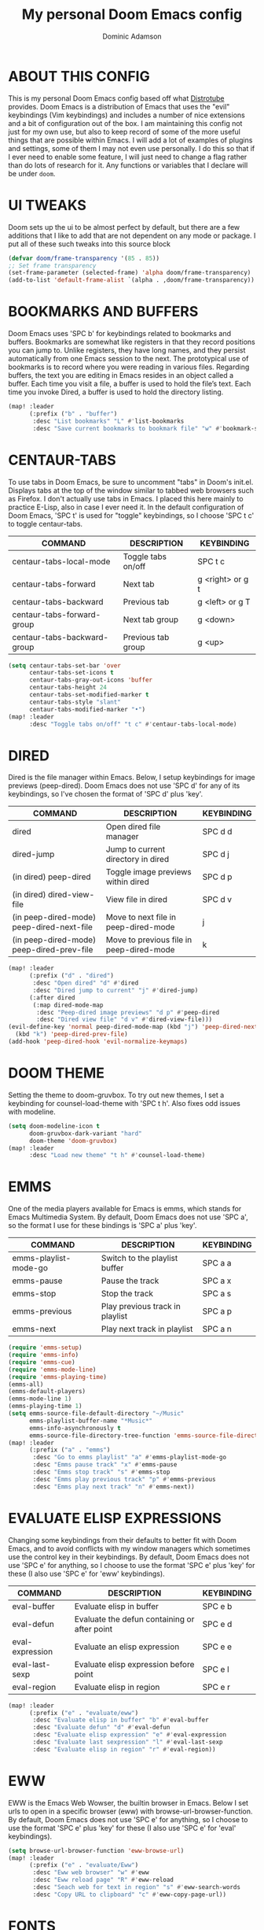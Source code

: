 #+TITLE: My personal Doom Emacs config
#+AUTHOR: Dominic Adamson
#+DESCRIPTION: my personal Doom Emacs config.
#+STARTUP: showstars

* TABLE OF CONTENTS :toc:noexport:
- [[#about-this-config][ABOUT THIS CONFIG]]
- [[#ui-tweaks][UI TWEAKS]]
- [[#bookmarks-and-buffers][BOOKMARKS AND BUFFERS]]
- [[#centaur-tabs][CENTAUR-TABS]]
- [[#dired][DIRED]]
- [[#doom-theme][DOOM THEME]]
- [[#emms][EMMS]]
- [[#evaluate-elisp-expressions][EVALUATE ELISP EXPRESSIONS]]
- [[#eww][EWW]]
- [[#fonts][FONTS]]
- [[#ivy][IVY]]
  - [[#ivy-posframe][IVY-POSFRAME]]
  - [[#ivy-keybindings][IVY KEYBINDINGS]]
- [[#line-settings][LINE SETTINGS]]
- [[#mu4e][MU4E]]
- [[#neotree][NEOTREE]]
- [[#lsp][LSP]]
- [[#tree-sitter][TREE-SITTER]]
- [[#company-mode][COMPANY MODE]]
- [[#open-specific-files][OPEN SPECIFIC FILES]]
- [[#org-mode][ORG MODE]]
  - [[#exporters][EXPORTERS]]
  - [[#ui][UI]]
  - [[#structure-templates][STRUCTURE TEMPLATES]]
  - [[#general-setup][GENERAL SETUP]]
- [[#registers][REGISTERS]]
- [[#shells][SHELLS]]
- [[#splits][SPLITS]]
- [[#winner-mode][WINNER MODE]]
- [[#quickscope][QUICKSCOPE]]
- [[#spellcheck][SPELLCHECK]]
- [[#passwords][PASSWORDS]]
- [[#elfeed][ELFEED]]
  - [[#root][root]]

* ABOUT THIS CONFIG
This is my personal Doom Emacs config based off what [[https://gitlab.com/dwt1][Distrotube]] provides. Doom Emacs is a distribution of Emacs that uses the "evil" keybindings (Vim keybindings) and includes a number of nice extensions and a bit of configuration out of the box. I am maintaining this config not just for my own use, but also to keep record of some of the more useful things that are possible within Emacs. I will add a lot of examples of plugins and settings, some of them I may not even use personally. I do this so that if I ever need to enable some feature, I will just need to change a flag rather than do lots of research for it. Any functions or variables that I declare will be under =doom=.

* UI TWEAKS
Doom sets up the ui to be almost perfect by default, but there are a few additions that I like to add that are not dependent on any mode or package. I put all of these such tweaks into this source block
#+begin_src emacs-lisp
(defvar doom/frame-transparency '(85 . 85))
;; Set frame transparency
(set-frame-parameter (selected-frame) 'alpha doom/frame-transparency)
(add-to-list 'default-frame-alist `(alpha . ,doom/frame-transparency))
#+end_src
* BOOKMARKS AND BUFFERS
Doom Emacs uses 'SPC b' for keybindings related to bookmarks and buffers. Bookmarks are somewhat like registers in that they record positions you can jump to. Unlike registers, they have long names, and they persist automatically from one Emacs session to the next. The prototypical use of bookmarks is to record where you were reading in various files. Regarding buffers, the text you are editing in Emacs resides in an object called a buffer. Each time you visit a file, a buffer is used to hold the file’s text. Each time you invoke Dired, a buffer is used to hold the directory listing.

#+BEGIN_SRC emacs-lisp
(map! :leader
      (:prefix ("b" . "buffer")
       :desc "List bookmarks" "L" #'list-bookmarks
       :desc "Save current bookmarks to bookmark file" "w" #'bookmark-save))
#+END_SRC

* CENTAUR-TABS
To use tabs in Doom Emacs, be sure to uncomment "tabs" in Doom's init.el. Displays tabs at the top of the window similar to tabbed web browsers such as Firefox. I don't actually use tabs in Emacs. I placed this here mainly to practice E-Lisp, also in case I ever need it. In the default configuration of Doom Emacs, 'SPC t' is used for "toggle" keybindings, so I choose 'SPC t c' to toggle centaur-tabs.

| COMMAND                     | DESCRIPTION          | KEYBINDING       |
|-----------------------------+----------------------+------------------|
| centaur-tabs-local-mode     | Toggle tabs on/off   | SPC t c          |
| centaur-tabs-forward        | Next tab             | g <right> or g t |
| centaur-tabs-backward       | Previous tab         | g <left> or g T  |
| centaur-tabs-forward-group  | Next tab group       | g <down>         |
| centaur-tabs-backward-group | Previous tab group   | g <up>           |

#+BEGIN_SRC emacs-lisp
(setq centaur-tabs-set-bar 'over
      centaur-tabs-set-icons t
      centaur-tabs-gray-out-icons 'buffer
      centaur-tabs-height 24
      centaur-tabs-set-modified-marker t
      centaur-tabs-style "slant"
      centaur-tabs-modified-marker "•")
(map! :leader
      :desc "Toggle tabs on/off" "t c" #'centaur-tabs-local-mode)
#+END_SRC

* DIRED
Dired is the file manager within Emacs. Below, I setup keybindings for image previews (peep-dired). Doom Emacs does not use 'SPC d' for any of its keybindings, so I've chosen the format of 'SPC d' plus 'key'.

| COMMAND                                   | DESCRIPTION                              | KEYBINDING |
|-------------------------------------------+------------------------------------------+------------|
| dired                                     | Open dired file manager                  | SPC d d    |
| dired-jump                                | Jump to current directory in dired       | SPC d j    |
| (in dired) peep-dired                     | Toggle image previews within dired       | SPC d p    |
| (in dired) dired-view-file                | View file in dired                       | SPC d v    |
| (in peep-dired-mode) peep-dired-next-file | Move to next file in peep-dired-mode     | j          |
| (in peep-dired-mode) peep-dired-prev-file | Move to previous file in peep-dired-mode | k          |

#+BEGIN_SRC emacs-lisp
(map! :leader
      (:prefix ("d" . "dired")
       :desc "Open dired" "d" #'dired
       :desc "Dired jump to current" "j" #'dired-jump)
      (:after dired
       (:map dired-mode-map
        :desc "Peep-dired image previews" "d p" #'peep-dired
        :desc "Dired view file" "d v" #'dired-view-file)))
(evil-define-key 'normal peep-dired-mode-map (kbd "j") 'peep-dired-next-file
  (kbd "k") 'peep-dired-prev-file)
(add-hook 'peep-dired-hook 'evil-normalize-keymaps)
#+END_SRC

* DOOM THEME
Setting the theme to doom-gruvbox. To try out new themes, I set a keybinding for counsel-load-theme with 'SPC t h'. Also fixes odd issues with modeline.

#+BEGIN_SRC emacs-lisp
(setq doom-modeline-icon t
      doom-gruvbox-dark-variant "hard"
      doom-theme 'doom-gruvbox)
(map! :leader
      :desc "Load new theme" "t h" #'counsel-load-theme)
#+END_SRC

* EMMS
One of the media players available for Emacs is emms, which stands for Emacs Multimedia System. By default, Doom Emacs does not use 'SPC a', so the format I use for these bindings is 'SPC a' plus 'key'.

| COMMAND               | DESCRIPTION                     | KEYBINDING |
|-----------------------+---------------------------------+------------|
| emms-playlist-mode-go | Switch to the playlist buffer   | SPC a a    |
| emms-pause            | Pause the track                 | SPC a x    |
| emms-stop             | Stop the track                  | SPC a s    |
| emms-previous         | Play previous track in playlist | SPC a p    |
| emms-next             | Play next track in playlist     | SPC a n    |

#+BEGIN_SRC emacs-lisp
(require 'emms-setup)
(require 'emms-info)
(require 'emms-cue)
(require 'emms-mode-line)
(require 'emms-playing-time)
(emms-all)
(emms-default-players)
(emms-mode-line 1)
(emms-playing-time 1)
(setq emms-source-file-default-directory "~/Music"
      emms-playlist-buffer-name "*Music*"
      emms-info-asynchronously t
      emms-source-file-directory-tree-function 'emms-source-file-directory-tree-find)
(map! :leader
      (:prefix ("a" . "emms")
       :desc "Go to emms playlist" "a" #'emms-playlist-mode-go
       :desc "Emms pause track" "x" #'emms-pause
       :desc "Emms stop track" "s" #'emms-stop
       :desc "Emms play previous track" "p" #'emms-previous
       :desc "Emms play next track" "n" #'emms-next))
#+END_SRC

* EVALUATE ELISP EXPRESSIONS
Changing some keybindings from their defaults to better fit with Doom Emacs, and to avoid conflicts with my window managers which sometimes use the control key in their keybindings. By default, Doom Emacs does not use 'SPC e' for anything, so I choose to use the format 'SPC e' plus 'key' for these (I also use 'SPC e' for 'eww' keybindings).

| COMMAND         | DESCRIPTION                                  | KEYBINDING |
|-----------------+----------------------------------------------+------------|
| eval-buffer     | Evaluate elisp in buffer                     | SPC e b    |
| eval-defun      | Evaluate the defun containing or after point | SPC e d    |
| eval-expression | Evaluate an elisp expression                 | SPC e e    |
| eval-last-sexp  | Evaluate elisp expression before point       | SPC e l    |
| eval-region     | Evaluate elisp in region                     | SPC e r    |

#+BEGIN_SRC emacs-lisp
(map! :leader
      (:prefix ("e" . "evaluate/eww")
       :desc "Evaluate elisp in buffer" "b" #'eval-buffer
       :desc "Evaluate defun" "d" #'eval-defun
       :desc "Evaluate elisp expression" "e" #'eval-expression
       :desc "Evaluate last sexpression" "l" #'eval-last-sexp
       :desc "Evaluate elisp in region" "r" #'eval-region))
#+END_SRC

* EWW
EWW is the Emacs Web Wowser, the builtin browser in Emacs. Below I set urls to open in a specific browser (eww) with browse-url-browser-function. By default, Doom Emacs does not use 'SPC e' for anything, so I choose to use the format 'SPC e' plus 'key' for these (I also use 'SPC e' for 'eval' keybindings).

#+BEGIN_SRC emacs-lisp
(setq browse-url-browser-function 'eww-browse-url)
(map! :leader
      (:prefix ("e" . "evaluate/Eww")
       :desc "Eww web browser" "w" #'eww
       :desc "Eww reload page" "R" #'eww-reload
       :desc "Seach web for text in region" "s" #'eww-search-words
       :desc "Copy URL to clipboard" "c" #'eww-copy-page-url))
#+END_SRC

* FONTS
Settings related to fonts within Doom Emacs:
+ 'doom-font' -- standard monospace font that is used for most things in Emacs.
+ 'doom-variable-pitch-font' -- variable font which is useful in some Emacs plugins.
+ 'doom-big-font' -- used in doom-big-font-mode; useful for presentations.
+ 'font-lock-comment-face' -- for comments.
+ 'font-lock-keyword-face' -- for keywords with special significance, like ‘for’ and ‘if’ in C.
This also fixes the truncated mode line problem that occurs occasionally

#+BEGIN_SRC emacs-lisp
(setq doom-font (font-spec :family "JetBrainsMono Nerd Font" :size 12)
      doom-variable-pitch-font (font-spec :family "DejaVuSerif" :size 12)
      doom-big-font (font-spec :family "JetBrainsMono Nerd Font" :size 17))
(after! doom-themes
  (setq doom-themes-enable-bold t
        doom-themes-enable-italic t))
(custom-set-faces!
  '(font-lock-comment-face :slant italic)
  '(font-lock-keyword-face :slant italic))
(setq all-the-icons-scale-factor 1.2)
#+END_SRC

* IVY
Ivy is a generic completion mechanism similar to Helm but more lightweight.

** IVY-POSFRAME
Ivy-posframe is an ivy extension, which lets ivy use posframe to show its candidate menu. Some of the settings below involve:
+ ivy-posframe-display-functions-alist -- sets the display position for specific programs
+ ivy-posframe-height-alist -- sets the height of the list displayed for specific programs

Available functions (positions) for 'ivy-posframe-display-functions-alist'
+ ivy-posframe-display-at-frame-center
+ ivy-posframe-display-at-window-center
+ ivy-posframe-display-at-frame-bottom-left
+ ivy-posframe-display-at-window-bottom-left
+ ivy-posframe-display-at-frame-bottom-window-center
+ ivy-posframe-display-at-point
+ ivy-posframe-display-at-frame-top-center

=NOTE=: If the setting for 'ivy-posframe-display' is set to 'nil' (false), anything that is set to 'ivy-display-function-fallback' will just default to their normal position in Doom Emacs (usually a bottom split). However, if this is set to 't' (true), then the fallback position will be centered in the window.

#+BEGIN_SRC emacs-lisp
(require 'ivy-posframe)
(setq ivy-posframe-display-functions-alist
      '((swiper                     . ivy-posframe-display-at-point)
        (complete-symbol            . ivy-posframe-display-at-point)
        (counsel-M-x                . ivy-display-function-fallback)
        (counsel-esh-history        . ivy-posframe-display-at-window-center)
        (counsel-describe-function  . ivy-display-function-fallback)
        (counsel-describe-variable  . ivy-display-function-fallback)
        (counsel-find-file          . ivy-display-function-fallback)
        (counsel-recentf            . ivy-display-function-fallback)
        (counsel-register           . ivy-posframe-display-at-frame-bottom-window-center)
        (dmenu                      . ivy-posframe-display-at-frame-top-center)
        (nil                        . ivy-posframe-display))
      ivy-posframe-height-alist
      '((swiper . 20)
        (dmenu . 20)
        (t . 10)))
(ivy-posframe-mode 1) ; 1 enables posframe-mode, 0 disables it.
#+END_SRC

** IVY KEYBINDINGS
By default, Doom Emacs has 'SPC w' for window related commands, so I put these bindings under 'SPC w i'

#+BEGIN_SRC emacs-lisp
(map! :leader
      (:prefix ("w i" . "ivy")
       :desc "Push view" "p" #'ivy-push-view
       :desc "Switch view" "s" #'ivy-switch-view
       :desc "Pop view" "P" #'ivy-pop-view))
#+END_SRC

* LINE SETTINGS
I have toggled display-line-numbers-type so I have relative line numbers displayed. Doom Emacs uses 'SPC t' for "toggle" commands, so I choose 'SPC t t' for toggle-truncate-lines.

#+BEGIN_SRC emacs-lisp
(setq display-line-numbers-type 'relative)
(map! :leader
      :desc "Toggle truncate lines" "t t" #'toggle-truncate-lines)
#+END_SRC

* MU4E
Setting up mu4e which is an email client that works within emacs. You must install mu4e and mbsync (isync in arch) through your Linux distribution's package manager. Setting up smtp for sending mail. Make sure the gnutls command line utils are installed. Package 'gnutls-bin' in Debian/Ubuntu, and 'gnutls' in Arch.

#+BEGIN_SRC emacs-lisp
(require 'smtpmail)
(after! mu4e
  (setq mu4e-maildir "~/.local/share/mail"
        mu4e-get-mail-command "mbsync -c ~/.config/mbsync/mbsyncrc -a"
       mu4e-update-interval (* 10 60))

  (setq mu4e-contexts
        (list
         ;; Personal account
         (make-mu4e-context
          :name "Personal"
          :match-func
          (lambda (msg)
            (when msg
              (string-prefix-p "/Personal" (mu4e-message-field msg :maildir))))
          :vars '((user-mail-address . "adamson.dom@gmail.com")
                  (user-full-name    . "Dominic Adamson")
                  (mu4e-compose-signature . "Dominic Adamson via GMail")
                  (smtpmail-smtp-server  . "smtp.gmail.com")
                  (smtpmail-smtp-service . 587)
                  (mu4e-drafts-folder  . "/Personal/[Gmail]/Drafts")
                  (mu4e-sent-folder  . "/Personal/[Gmail]/Sent Mail")
                  (mu4e-refile-folder  . "/Personal/[Gmail]/All Mail")
                  (mu4e-trash-folder  . "/Personal/[Gmail]/Trash")))

         ;; School account
         (make-mu4e-context
          :name "School"
          :match-func
          (lambda (msg)
            (when msg
              (string-prefix-p "/SLCC" (mu4e-message-field msg :maildir))))
          :vars '((user-mail-address . "dadam126@bruinmail.slcc.edu")
                  (user-full-name    . "Dominic Adamson")
                  (mu4e-compose-signature . "Dominic Adamson\n Sent from mozilla thunderbird\n")
                  (smtpmail-smtp-server  . "smtp.gmail.com")
                  (smtpmail-smtp-service . 587)
                  (mu4e-drafts-folder  . "/SLCC/[Gmail]/Drafts")
                  (mu4e-sent-folder  . "/SLCC/[Gmail]/Sent Mail")
                  (mu4e-refile-folder  . "/SLCC/[Gmail]/All Mail")
                  (mu4e-trash-folder  . "/SLCC/[Gmail]/Trash")))))

  (setq mu4e-maildir-shortcuts
        '(("/Personal/Inbox"             . ?i)
          ("/Personal/[Gmail]/Sent Mail" . ?s)
          ("/Personal/[Gmail]/Trash"     . ?t)
          ("/Personal/[Gmail]/Drafts"    . ?d)
          ("/Personal/[Gmail]/All Mail"  . ?a)

          ("/SLCC/Inbox"                 . ?k)
          ("/SLCC/[Gmail]/Sent Mail"     . ?w)
          ("/SLCC/[Gmail]/Trash"         . ?g)
          ("/SLCC/[Gmail]/Drafts"        . ?e)
          ("/SLCC/[Gmail]/All Mail"      . ?q))))
#+END_SRC

* NEOTREE
Neotree is a file tree viewer. When you open neotree, it jumps to the current file thanks to ~neo-smart-open~. The neo-window-fixed-size setting makes the neotree width be adjustable. Doom Emacs had no keybindings set for neotree. Since Doom Emacs uses 'SPC t' for 'toggle' keybindings, I used 'SPC t n' for toggle-neotree.

#+BEGIN_SRC emacs-lisp
(after! neotree
  (setq neo-smart-open t
        neo-window-fixed-size nil
        doom-themes-neotree-file-icons t))
(after! doom-themes
  (setq doom-neotree-enable-variable-pitch t))
(map! :leader
      :desc "Toggle neotree file viewer"
      "t n" #'neotree-toggle)
#+END_SRC

* LSP
LSP, or Language Server Protocol, is a standard created by microsoft for visual studio code that now is functional on almost every editor. It allows for a consistent interface to receive powerful IDE-like features across many languages. Here I enable every UI feature that lsp-ui provides.

#+BEGIN_SRC emacs-lisp
(defun doom/lsp-mode-setup ()
  (setq lsp-headerline-breadcrumb-segments '(path-up-to-project file symbols))
  (lsp-ui-mode 1)
  (lsp-headerline-breadcrumb-mode 1)
  (lsp-ui-peek-enable 1)
  (setq lsp-ui-sideline-show-hover t))

(use-package! lsp-mode
  :hook (lsp-mode . doom/lsp-mode-setup))
#+END_SRC

* TREE-SITTER
Tree-sitter is a open standard with bindings to emacs (similar to LSP or DAP) that allows for improved "understanding" of code languages. This is used here primarily to get better syntax highlighting while coding.

#+BEGIN_SRC emacs-lisp
(use-package! tree-sitter
  :config
  (require 'tree-sitter-langs)
  (global-tree-sitter-mode)
  (add-hook 'tree-sitter-after-on-hook #'tree-sitter-hl-mode))
#+END_SRC

* COMPANY MODE
Company mode is the preferred completion engine of doom emacs and integrates well with most plugins. The way it is configured in doom is almost perfect but I need to make a few adjustments, namely <TAB> functionality, to make it ideal.

#+BEGIN_SRC emacs-lisp
(use-package! company
  :after lsp-mode
  :hook ((lsp-mode . company-mode)
         (emacs-lisp-mode . company-mode))
  :bind (:map company-active-map
         ("<tab>" . company-complete-selection))
  (:map lsp-mode-map
   ("<tab>" . company-complete-selection))
  :custom
  (company-minimum-prefix-length 1)
  (company-idle-delay 0.1))
#+END_SRC

* OPEN SPECIFIC FILES
Keybindings to open files that I work with all the time using the find-file command, which is the interactive file search that opens with 'C-x C-f' in GNU Emacs or 'SPC f f' in Doom Emacs. These keybindings use find-file non-interactively since we specify exactly what file to open. The format I use for these bindings is 'SPC -' plus 'key' since Doom Emacs does not use these keybindings.

| PATH TO FILE               | DESCRIPTION           | KEYBINDING |
|----------------------------+-----------------------+------------|
| ~/Documents/org/agenda.org | Edit agenda file      | SPC - a    |
| ~/.config/doom/config.org  | Edit doom config.org  | SPC - c    |
| ~/.config/doom/aliases     | Edit eshell aliases   | SPC - e    |
| ~/.config/doom/init.el     | Edit doom init.el     | SPC - i    |
| ~/.config/doom/packages.el | Edit doom packages.el | SPC - p    |

#+BEGIN_SRC emacs-lisp
(map! :leader
      (:prefix ("-" . "open file")
       :desc "Edit agenda file" "a" #'(lambda () (interactive) (find-file "~/Documents/org/agenda.org"))
       :desc "Edit doom config.org" "c" #'(lambda () (interactive) (find-file "~/.config/doom/config.org"))
       :desc "Edit eshell aliases" "e" #'(lambda () (interactive) (find-file "~/.config/doom/aliases"))
       :desc "Edit doom init.el" "i" #'(lambda () (interactive) (find-file "~/.config/doom/init.el"))
       :desc "Edit doom packages.el" "p" #'(lambda () (interactive) (find-file "~/.config/doom/packages.el"))))
#+END_SRC

* ORG MODE
** EXPORTERS
This adds an org-export mode for groff, specifically the mgs macros, but also the ms ones as well. These will show up under 'g' in the export dispatcher.

#+BEGIN_SRC emacs-lisp
(require 'ox-groff)
#+END_SRC

** UI
This changes the fonts and formatting of org mode to make it much better looking.
#+begin_src emacs-lisp
(defun doom/org-font-setup ()
  ;; Replace list hyphen with dot
  (font-lock-add-keywords 'org-mode
                          '(("^ *\\([-]\\) "
                             (0 (prog1 () (compose-region (match-beginning 1) (match-end 1) "•"))))))

  ;; Set faces for heading levels
  (dolist (face '((org-level-1 . 1.2)
                  (org-level-2 . 1.15)
                  (org-level-3 . 1.05)
                  (org-level-4 . 1.0)
                  (org-level-5 . 1.1)
                  (org-level-6 . 1.1)
                  (org-level-7 . 1.1)
                  (org-level-8 . 1.1)))
    (set-face-attribute (car face) nil :font "Cantarell" :weight 'regular :height (cdr face)))

  ;; Ensure that anything that should be fixed-pitch in Org files appears that way
  (set-face-attribute 'org-block nil    :foreground nil :inherit 'fixed-pitch)
  (set-face-attribute 'org-table nil    :inherit 'fixed-pitch)
  (set-face-attribute 'org-formula nil  :inherit 'fixed-pitch)
  (set-face-attribute 'org-code nil     :inherit '(shadow fixed-pitch))
  (set-face-attribute 'org-table nil    :inherit '(shadow fixed-pitch))
  (set-face-attribute 'org-verbatim nil :inherit '(shadow fixed-pitch))
  (set-face-attribute 'org-special-keyword nil :inherit '(font-lock-comment-face fixed-pitch))
  (set-face-attribute 'org-meta-line nil :inherit '(font-lock-comment-face fixed-pitch))
  (set-face-attribute 'org-checkbox nil  :inherit 'fixed-pitch)
  (set-face-attribute 'line-number nil :inherit 'fixed-pitch)
  (set-face-attribute 'line-number-current-line nil :inherit 'fixed-pitch)
  (setq visual-fill-column-width 170
        visual-fill-column-center-text t)
  (visual-fill-column-mode 1))
#+end_src

** STRUCTURE TEMPLATES
Org Mode’s structure templates feature enables you to quickly insert code blocks into your Org files in combination with org-tempo by typing < followed by the template name like el or py and then press TAB. For example, to insert an empty emacs-lisp block below, you can type <el and press TAB to expand into such a block.

You can add more src block templates below by copying one of the lines and changing the two strings at the end, the first to be the template name and the second to contain the name of the language as it is known by Org Babel.

#+begin_src emacs-lisp
;; This is needed as of Org 9.2
(add-to-list 'org-modules 'org-tempo t)

(add-to-list 'org-structure-template-alist '("sh" . "src shell"))
(add-to-list 'org-structure-template-alist '("el" . "src emacs-lisp"))
(add-to-list 'org-structure-template-alist '("py" . "src python"))
#+end_src

** GENERAL SETUP
Note that I wrapped most of this in (after! org). Without this, my settings might be evaluated too early, which will result in my settings being overwritten by Doom's defaults. I have also enabled org-journal by adding (+journal) to the org section of my Doom Emacs init.el. I have this at the bottom of org mode so I can use my utility functions

#+BEGIN_SRC emacs-lisp
(after! org
  (add-hook 'org-mode-hook (lambda () (org-superstar-mode 1)))
  (add-hook 'org-mode-hook 'doom/org-font-setup)
  (setq org-directory "~/Documents/org/"
        org-agenda-files '("~/Documents/org/agenda.org")
        org-default-notes-file (expand-file-name "notes.org" org-directory)
        org-ellipsis " ▼ "
        org-log-done 'time
        org-log-done 'note
        org-journal-dir "~/Documents/org/journal/"
        org-journal-date-format "%B %d, %Y (%A)"
        org-journal-file-format "%Y-%m-%d.org"
        org-hide-emphasis-markers t
        ;; ex. of org-link-abbrev-alist in action
        ;; [[arch-wiki:Name_of_Page][Description]]
        org-link-abbrev-alist    ; This overwrites the default Doom org-link-abbrev-list
        '(("google" . "http://www.google.com/search?q=")
          ("arch-wiki" . "https://wiki.archlinux.org/index.php/")
          ("ddg" . "https://duckduckgo.com/?q=")
          ("wiki" . "https://en.wikipedia.org/wiki/"))
        org-todo-keywords        ; This overwrites the default Doom org-todo-keywords
        '((sequence
           "TODO(t)"           ; A task that is ready to tackle
           "SCHOOL(s)"         ; School related assignments
           "PROJ(p)"           ; A project that contains other tasks
           "WAIT(w)"           ; Something is holding up this task
           "|"                 ; The pipe necessary to separate "active" states and "inactive" states
           "DONE(d)"           ; Task has completed
           "CANCELLED(c)" )))) ; Task has cancelled
#+END_SRC

* REGISTERS
Emacs registers are compartments where you can save text, rectangles and positions for later use. Once you save text or a rectangle in a register, you can copy it into the buffer once or many times; once you save a position in a register, you can jump back to that position once or many times. The default GNU Emacs keybindings for these commands (with the exception of counsel-register) involves 'C-x r' followed by one or more other keys. I wanted to make this a little more user friendly, and since I am using Doom Emacs, I choose to replace the 'C-x r' part of the key chords with 'SPC r'.

| COMMAND                          | DESCRIPTION                      | KEYBINDING |
|----------------------------------+----------------------------------+------------|
| copy-to-register                 | Copy to register                 | SPC r c    |
| frameset-to-register             | Frameset to register             | SPC r f    |
| insert-register                  | Insert contents of register      | SPC r i    |
| jump-to-register                 | Jump to register                 | SPC r j    |
| list-registers                   | List registers                   | SPC r l    |
| number-to-register               | Number to register               | SPC r n    |
| counsel-register                 | Interactively choose a register  | SPC r r    |
| view-register                    | View a register                  | SPC r v    |
| window-configuration-to-register | Window configuration to register | SPC r w    |
| increment-register               | Increment register               | SPC r +    |
| point-to-register                | Point to register                | SPC r SPC  |

#+BEGIN_SRC emacs-lisp
(map! :leader
      (:prefix ("r" . "registers")
       :desc "Copy to register" "c" #'copy-to-register
       :desc "Frameset to register" "f" #'frameset-to-register
       :desc "Insert contents of register" "i" #'insert-register
       :desc "Jump to register" "j" #'jump-to-register
       :desc "List registers" "l" #'list-registers
       :desc "Number to register" "n" #'number-to-register
       :desc "Interactively choose a register" "r" #'counsel-register
       :desc "View a register" "v" #'view-register
       :desc "Window configuration to register" "w" #'window-configuration-to-register
       :desc "Increment register" "+" #'increment-register
       :desc "Point to register" "SPC" #'point-to-register))
#+END_SRC

* SHELLS
Settings for the various shells and terminal emulators within Emacs.
+ 'shell-file-name' -- sets the shell to be used in M-x shell, M-x term, M-x ansi-term and M-x vterm.
+ 'eshell-aliases-file' -- sets an aliases file for the eshell.

#+BEGIN_SRC emacs-lisp
(setq shell-file-name "/bin/zsh"
      eshell-aliases-file "~/.config/doom/aliases"
      eshell-history-size 5000
      eshell-buffer-maximum-lines 5000
      eshell-hist-ignoredups t
      eshell-scroll-to-bottom-on-input t
      eshell-destroy-buffer-when-process-dies t
      eshell-visual-commands'("bash" "htop" "ssh" "zsh")
      vterm-max-scrollback 5000)
(map! :leader
      :desc "Counsel eshell history"
      "e h" #'counsel-esh-history)
#+END_SRC

* SPLITS
I set splits to default to opening on the right using 'prefer-horizontal-split'. I set a keybinding for 'clone-indirect-buffer-other-window' for when I want to have the same document in two splits. The text of the indirect buffer is always identical to the text of its base buffer; changes made by editing either one are visible immediately in the other. But in all other respects, the indirect buffer and its base buffer are completely separate. For example, I can fold one split but other will be unfolded.

#+BEGIN_SRC emacs-lisp
(defun prefer-horizontal-split ()
  (set-variable 'split-height-threshold nil t)
  (set-variable 'split-width-threshold 40 t)) ; make this as low as needed
(add-hook 'markdown-mode-hook 'prefer-horizontal-split)
(map! :leader
      :desc "Clone indirect buffer other window"
      "b c" #'clone-indirect-buffer-other-window)
#+END_SRC

* WINNER MODE
Winner mode has been included with GNU Emacs since version 20. This is a global minor mode and, when activated, it allows you to “undo” (and “redo”) changes in the window configuration with the key commands 'SCP w <left>' and 'SPC w <right>'.

#+BEGIN_SRC emacs-lisp
(map! :leader
      :desc "Winner redo"
      "w <right>" #'winner-redo
      :leader
      :desc "Winner undo"
      "w <left>" #'winner-undo)
#+END_SRC

* QUICKSCOPE
Quickscope is an extension that shows the first letter of each word that could be reached with =F, f, T, t, etc=
#+BEGIN_SRC emacs-lisp
(global-evil-quickscope-always-mode 1)
#+END_SRC

* SPELLCHECK
Emacs needs to know the default dictionary to use with spell backends like aspell.
#+BEGIN_SRC emacs-lisp
(setq ispell-dictionary "en")
#+END_SRC

* PASSWORDS
This sets up the auth-source library and adds functions to access passwords outside of emacs
#+BEGIN_SRC emacs-lisp
(setq auth-sources '("~/.authinfo.gpg"))
(defun lookup-password (&rest keys)
  (let ((result (apply #'auth-source-search keys)))
    (if result
        (funcall (plist-get (car result) :secret))
      nil)))
#+END_SRC

* ELFEED
Doom adds the elfeed-org plugin with elfeed, meaning that feeds can be configured with org.
** root :elfeed:
*** [[https://archlinux.org/feeds/news/][ArchLinux News]] :arch:
